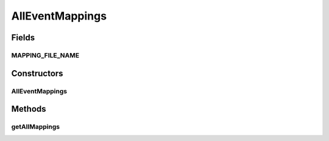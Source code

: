 .. java:import:: com.google.gson.reflect TypeToken

.. java:import:: org.motechproject.commons.api.json MotechJsonReader

.. java:import:: org.motechproject.eventlogging.domain MappingsJson

.. java:import:: org.motechproject.server.config SettingsFacade

.. java:import:: org.springframework.beans.factory.annotation Autowired

.. java:import:: org.springframework.beans.factory.annotation Qualifier

.. java:import:: org.springframework.stereotype Component

.. java:import:: java.io InputStream

.. java:import:: java.lang.reflect Type

.. java:import:: java.util List

AllEventMappings
================

.. java:package:: org.motechproject.eventlogging.repository
   :noindex:

.. java:type:: @Component public class AllEventMappings

Fields
------
MAPPING_FILE_NAME
^^^^^^^^^^^^^^^^^

.. java:field:: public static final String MAPPING_FILE_NAME
   :outertype: AllEventMappings

Constructors
------------
AllEventMappings
^^^^^^^^^^^^^^^^

.. java:constructor:: @Autowired public AllEventMappings(SettingsFacade settings)
   :outertype: AllEventMappings

Methods
-------
getAllMappings
^^^^^^^^^^^^^^

.. java:method:: public List<MappingsJson> getAllMappings()
   :outertype: AllEventMappings

